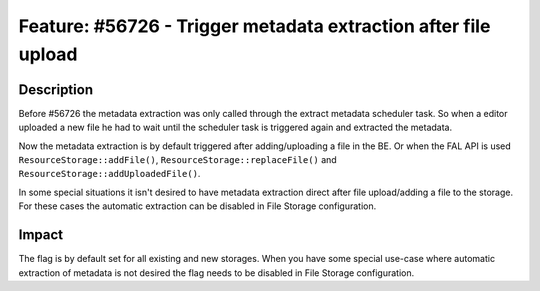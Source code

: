 ===============================================================
Feature: #56726 - Trigger metadata extraction after file upload
===============================================================

Description
===========

Before #56726 the metadata extraction was only called through the extract metadata scheduler task.
So when a editor uploaded a new file he had to wait until the scheduler task is triggered again and extracted the metadata.

Now the metadata extraction is by default triggered after adding/uploading a file in the BE. Or when the FAL API is used ``ResourceStorage::addFile()``, ``ResourceStorage::replaceFile()`` and ``ResourceStorage::addUploadedFile()``.

In some special situations it isn't desired to have metadata extraction direct after file upload/adding a file to the storage.
For these cases the automatic extraction can be disabled in File Storage configuration.


Impact
======

The flag is by default set for all existing and new storages. When you have some special use-case where automatic extraction of metadata is not desired the flag needs to be disabled in File Storage configuration.